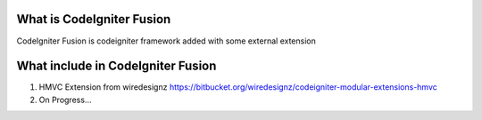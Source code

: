 ###################
What is CodeIgniter Fusion
###################
CodeIgniter Fusion is codeigniter framework added with some external extension

###################
What include in  CodeIgniter Fusion
###################
1. HMVC Extension from wiredesignz 
   https://bitbucket.org/wiredesignz/codeigniter-modular-extensions-hmvc
   
2. On Progress...
